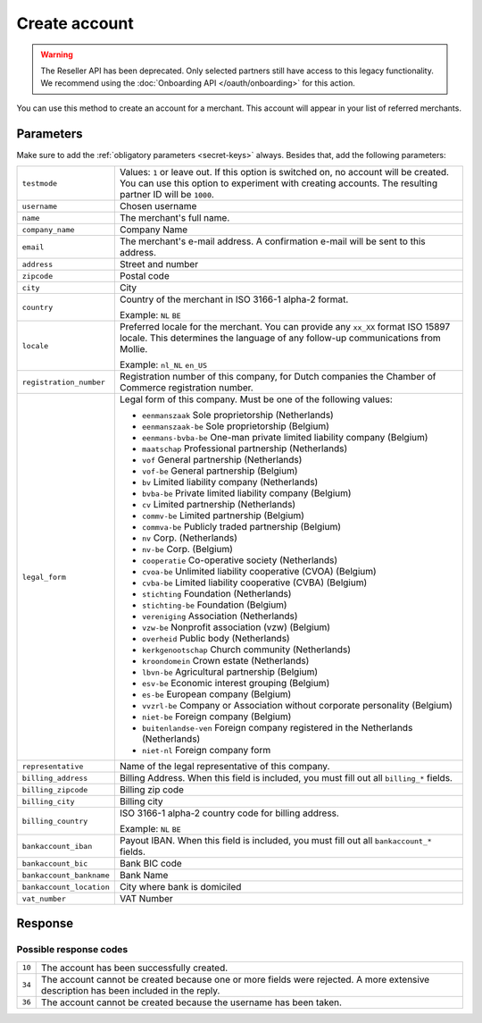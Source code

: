 Create account
==============
.. api-name:: Reseller API
   :version: 1

.. warning:: The Reseller API has been deprecated. Only selected partners still have access to this legacy
             functionality. We recommend using the :doc:`Onboarding API </oauth/onboarding>` for this action.

.. endpoint::
   :method: POST
   :url: https://www.mollie.com/api/reseller/v1/account-create

You can use this method to create an account for a merchant. This account will appear in your list of referred
merchants.

Parameters
----------
Make sure to add the :ref:`obligatory parameters <secret-keys>` always. Besides that, add the following
parameters:

.. list-table::
   :widths: auto

   * - ``testmode``

       .. type:: boolean
          :required: false

     - Values: ``1`` or leave out. If this option is switched on, no account will be created. You can use this option to
       experiment with creating accounts. The resulting partner ID will be ``1000``.

   * - ``username``

       .. type:: string
          :required: true

     - 	Chosen username

   * - ``name``

       .. type:: string
          :required: true

     - The merchant's full name.

   * - ``company_name``

       .. type:: string
          :required: true

     - 	Company Name

   * - ``email``

       .. type:: string
          :required: true

     - 	The merchant's e-mail address. A confirmation e-mail will be sent to this address.

   * - ``address``

       .. type:: string
          :required: true

     - Street and number

   * - ``zipcode``

       .. type:: string
          :required: true

     - 	Postal code

   * - ``city``

       .. type:: string
          :required: true

     - 	City

   * - ``country``

       .. type:: string
          :required: true

     - 	Country of the merchant in ISO 3166-1 alpha-2 format.

        Example: ``NL`` ``BE``

   * - ``locale``

       .. type:: string
          :required: false

     - 	Preferred locale for the merchant. You can provide any ``xx_XX`` format ISO 15897 locale. This determines the
        language of any follow-up communications from Mollie.

        Example: ``nl_NL`` ``en_US``

   * - ``registration_number``

       .. type:: string
          :required: false

     - 	Registration number of this company, for Dutch companies the Chamber of Commerce registration number.

   * - ``legal_form``

       .. type:: string
          :required: false

     - 	Legal form of this company. Must be one of the following values:

        * ``eenmanszaak`` Sole proprietorship (Netherlands)
        * ``eenmanszaak-be`` Sole proprietorship (Belgium)
        * ``eenmans-bvba-be`` One-man private limited liability company (Belgium)
        * ``maatschap`` Professional partnership (Netherlands)
        * ``vof`` General partnership (Netherlands)
        * ``vof-be`` General partnership (Belgium)
        * ``bv`` Limited liability company (Netherlands)
        * ``bvba-be`` Private limited liability company (Belgium)
        * ``cv`` Limited partnership (Netherlands)
        * ``commv-be`` Limited partnership (Belgium)
        * ``commva-be`` Publicly traded partnership (Belgium)
        * ``nv`` Corp. (Netherlands)
        * ``nv-be`` Corp. (Belgium)
        * ``cooperatie`` Co-operative society (Netherlands)
        * ``cvoa-be`` Unlimited liability cooperative (CVOA) (Belgium)
        * ``cvba-be`` Limited liability cooperative (CVBA) (Belgium)
        * ``stichting`` Foundation (Netherlands)
        * ``stichting-be`` Foundation (Belgium)
        * ``vereniging`` Association (Netherlands)
        * ``vzw-be`` Nonprofit association (vzw) (Belgium)
        * ``overheid`` Public body (Netherlands)
        * ``kerkgenootschap`` Church community (Netherlands)
        * ``kroondomein`` Crown estate (Netherlands)
        * ``lbvn-be`` Agricultural partnership (Belgium)
        * ``esv-be`` Economic interest grouping (Belgium)
        * ``es-be`` European company (Belgium)
        * ``vvzrl-be`` Company or Association without corporate personality (Belgium)
        * ``niet-be`` Foreign company (Belgium)
        * ``buitenlandse-ven`` Foreign company registered in the Netherlands (Netherlands)
        * ``niet-nl`` Foreign company form

   * - ``representative``

       .. type:: string
          :required: false

     - 	Name of the legal representative of this company.

   * - ``billing_address``

       .. type:: string
          :required: false

     - 	Billing Address. When this field is included, you must fill out all ``billing_*`` fields.

   * - ``billing_zipcode``

       .. type:: string
          :required: false

     - 	Billing zip code

   * - ``billing_city``

       .. type:: string
          :required: false

     - 	Billing city

   * - ``billing_country``

       .. type:: string
          :required: false

     - 	ISO 3166-1 alpha-2 country code for billing address.

        Example: ``NL`` ``BE``

   * - ``bankaccount_iban``

       .. type:: string
          :required: false

     - 	Payout IBAN. When this field is included, you must fill out all ``bankaccount_*`` fields.

   * - ``bankaccount_bic``

       .. type:: string
          :required: false

     - 	Bank BIC code

   * - ``bankaccount_bankname``

       .. type:: string
          :required: false

     - 	Bank Name

   * - ``bankaccount_location``

       .. type:: string
          :required: false

     - 	City where bank is domiciled

   * - ``vat_number``

       .. type:: string
          :required: false

     - 	VAT Number

Response
--------
.. code-block:: none
   :linenos:

   HTTP/1.1 200 OK
   Content-Type: application/xml; charset=utf-8

   <?xml version="1.0" encoding="UTF-8"?>
   <response version="v1">
      <success>true</success>
      <resultcode>10</resultcode>
      <resultmessage>Account created successfully.</resultmessage>
      <username>jandevries</username>
      <password>Vfj@$&amp;MC</password>
      <partner_id>127035</partner_id>
   </response>

Possible response codes
^^^^^^^^^^^^^^^^^^^^^^^
.. list-table::
   :widths: auto

   * - ``10``

     - The account has been successfully created.

   * - ``34``

     - The account cannot be created because one or more fields were rejected. A more extensive description has been
       included in the reply.

   * - ``36``

     - The account cannot be created because the username has been taken.
